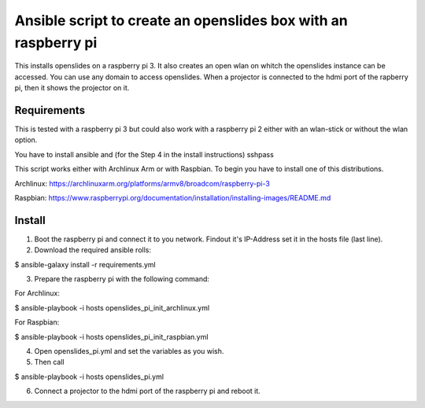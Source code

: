 Ansible script to create an openslides box with an raspberry pi
===============================================================

This installs openslides on a raspberry pi 3. It also creates an open wlan on
whitch the openslides instance can be accessed. You can use any domain to access
openslides. When a projector is connected to the hdmi port of the rapberry pi,
then it shows the projector on it.


Requirements
------------

This is tested with a raspberry pi 3 but could also work with a raspberry pi 2
either with an wlan-stick or without the wlan option.

You have to install ansible and (for the Step 4 in the install instructions) sshpass

This script works either with Archlinux Arm or with Raspbian. To begin you have
to install one of this distributions.

Archlinux: https://archlinuxarm.org/platforms/armv8/broadcom/raspberry-pi-3

Raspbian: https://www.raspberrypi.org/documentation/installation/installing-images/README.md

Install
-------

1. Boot the raspberry pi and connect it to you network. Findout it's IP-Address
   set it in the hosts file (last line).

2. Download the required ansible rolls:

$ ansible-galaxy install -r requirements.yml

3. Prepare the raspberry pi with the following command:

For Archlinux:

$ ansible-playbook -i hosts openslides_pi_init_archlinux.yml

For Raspbian:

$ ansible-playbook -i hosts openslides_pi_init_raspbian.yml

4. Open openslides_pi.yml and set the variables as you wish.

5. Then call

$ ansible-playbook -i hosts openslides_pi.yml

6. Connect a projector to the hdmi port of the raspberry pi and reboot it.
